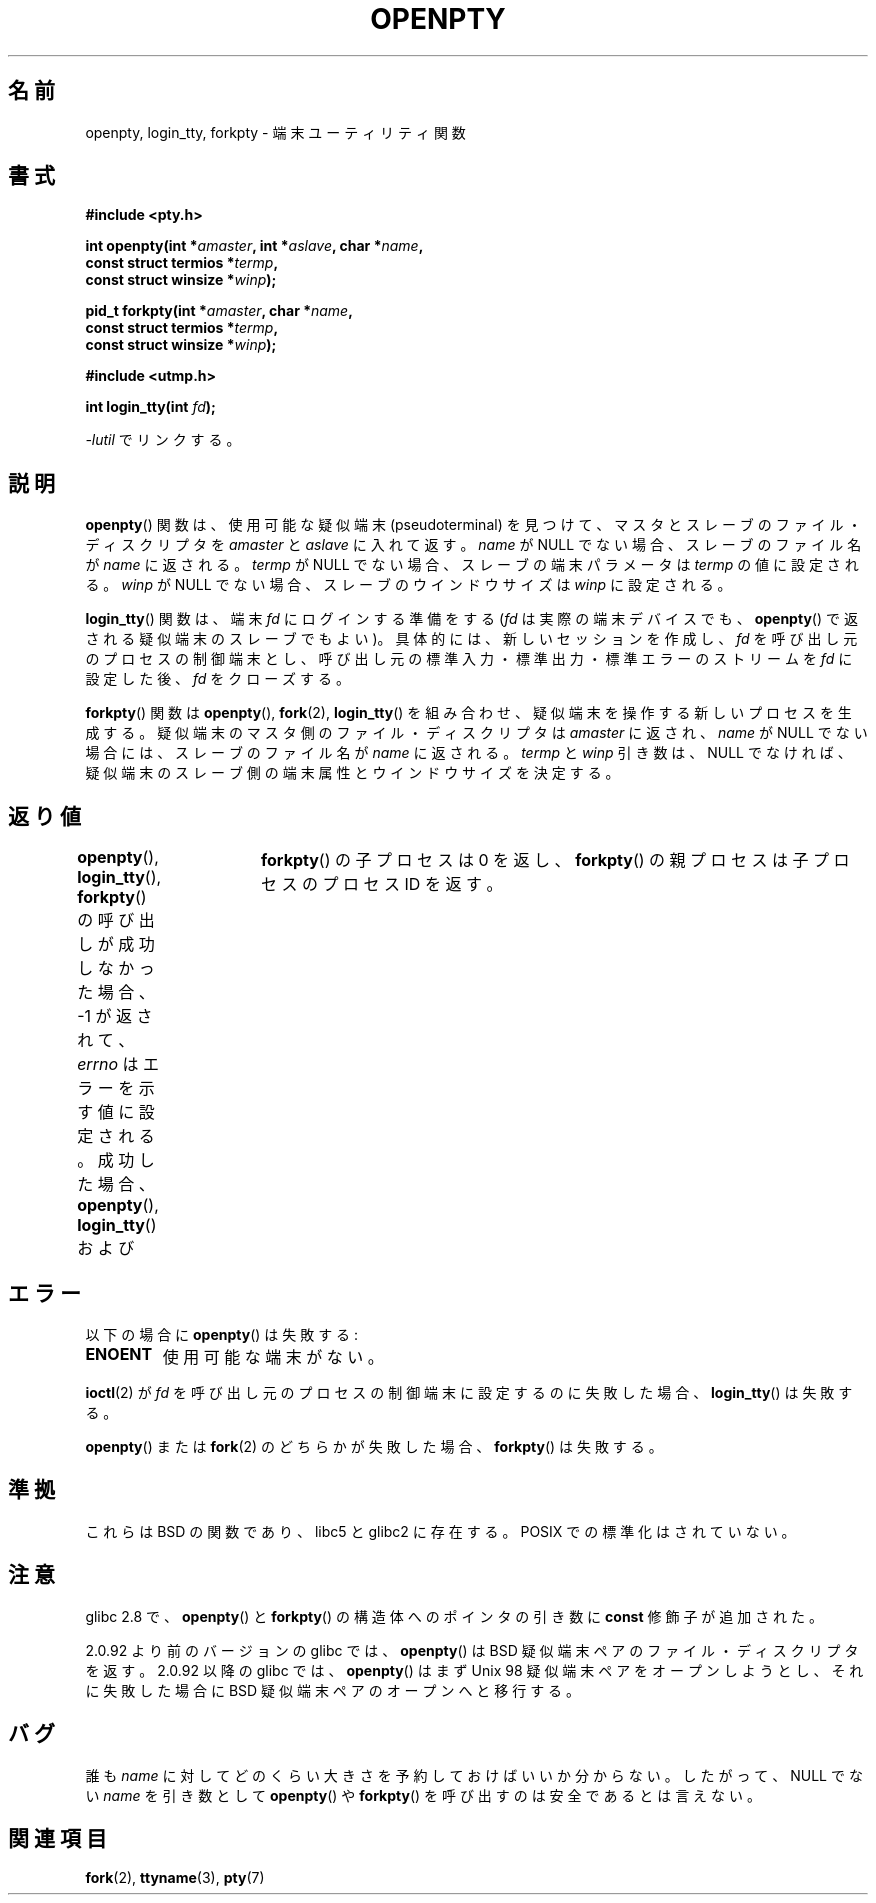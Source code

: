 .\" Copyright (c) OpenBSD Group
.\" All rights reserved.
.\"
.\" Redistribution and use in source and binary forms, with or without
.\" modification, are permitted provided that the following conditions
.\" are met:
.\" 1. Redistributions of source code must retain the above copyright
.\"    notice, this list of conditions and the following disclaimer.
.\" 2. Redistributions in binary form must reproduce the above copyright
.\"    notice, this list of conditions and the following disclaimer in the
.\"    documentation and/or other materials provided with the distribution.
.\" 3. Neither the name of the University nor the names of its contributors
.\"    may be used to endorse or promote products derived from this software
.\"    without specific prior written permission.
.\"
.\" THIS SOFTWARE IS PROVIDED BY THE REGENTS AND CONTRIBUTORS ``AS IS'' AND
.\" ANY EXPRESS OR IMPLIED WARRANTIES, INCLUDING, BUT NOT LIMITED TO, THE
.\" IMPLIED WARRANTIES OF MERCHANTABILITY AND FITNESS FOR A PARTICULAR PURPOSE
.\" ARE DISCLAIMED.  IN NO EVENT SHALL THE REGENTS OR CONTRIBUTORS BE LIABLE
.\" FOR ANY DIRECT, INDIRECT, INCIDENTAL, SPECIAL, EXEMPLARY, OR CONSEQUENTIAL
.\" DAMAGES (INCLUDING, BUT NOT LIMITED TO, PROCUREMENT OF SUBSTITUTE GOODS
.\" OR SERVICES; LOSS OF USE, DATA, OR PROFITS; OR BUSINESS INTERRUPTION)
.\" HOWEVER CAUSED AND ON ANY THEORY OF LIABILITY, WHETHER IN CONTRACT, STRICT
.\" LIABILITY, OR TORT (INCLUDING NEGLIGENCE OR OTHERWISE) ARISING IN ANY WAY
.\" OUT OF THE USE OF THIS SOFTWARE, EVEN IF ADVISED OF THE POSSIBILITY OF
.\" SUCH DAMAGE.
.\"
.\" Converted into a manpage again by Martin Schulze <joey@infodrom.org>
.\"
.\" Added -lutil remark, 030718
.\"
.\" Japanese Version Copyright (c) 2002 Yuichi SATO
.\"         all rights reserved.
.\" Translated Tue Jan 22 21:42:05 JST 2002
.\"         by Yuichi SATO <ysato@h4.dion.ne.jp>
.\" Updated Mon Mar  8 2003 by Akihiro MOTOKI <amotoki@dd.iij4u.or.jp>
.\" Updated Sun Sep 14 2003 by Akihiro MOTOKI
.\"
.\"WORD:	tty		端末
.\"WORD:	pseudoterminal	疑似端末
.\"
.TH OPENPTY 3  2010-06-13 "GNU" "Linux Programmer's Manual"
.SH 名前
openpty, login_tty, forkpty \- 端末ユーティリティ関数
.SH 書式
.nf
.B #include <pty.h>
.sp
.BI "int openpty(int *" amaster ", int *" aslave ", char *" name ,
.BI "            const struct termios *" termp ,
.BI "            const struct winsize *" winp );
.sp
.BI "pid_t forkpty(int *" amaster ", char *" name ,
.BI "              const struct termios *" termp ,
.BI "              const struct winsize *" winp );
.sp
.B #include <utmp.h>
.sp
.BI "int login_tty(int " fd );
.sp
\fI\-lutil\fP でリンクする。
.fi
.SH 説明
.BR openpty ()
関数は、使用可能な疑似端末 (pseudoterminal) を見つけて、
マスタとスレーブのファイル・ディスクリプタを
.I amaster
と
.I aslave
に入れて返す。
.I name
が NULL でない場合、スレーブのファイル名が
.I name
に返される。
.I termp
が NULL でない場合、スレーブの端末パラメータは
.I termp
の値に設定される。
.I winp
が NULL でない場合、スレーブのウインドウサイズは
.I winp
に設定される。

.BR login_tty ()
関数は、端末
.I fd
にログインする準備をする
.RI ( fd
は実際の端末デバイスでも、
.BR openpty ()
で返される疑似端末のスレーブでもよい)。
具体的には、新しいセッションを作成し、
.I fd
を呼び出し元のプロセスの制御端末とし、
呼び出し元の標準入力・標準出力・標準エラーのストリームを
.I fd
に設定した後、
.I fd
をクローズする。

.BR forkpty ()
関数は
.BR openpty (),
.BR fork (2),
.BR login_tty ()
を組み合わせ、疑似端末を操作する新しいプロセスを生成する。
疑似端末のマスタ側のファイル・ディスクリプタは
.I amaster
に返され、
.I name
が NULL でない場合には、スレーブのファイル名が
.I name
に返される。
.I termp
と
.I winp
引き数は、NULL でなければ、
疑似端末のスレーブ側の端末属性とウインドウサイズを決定する。
.SH 返り値
.BR openpty (),
.BR login_tty (),
.BR forkpty ()
の呼び出しが成功しなかった場合、
\-1 が返されて、
.I errno
はエラーを示す値に設定される。
成功した場合、
.BR openpty (),
.BR login_tty ()
および	
.BR forkpty ()
の子プロセスは 0 を返し、
.BR forkpty ()
の親プロセスは子プロセスのプロセス ID を返す。
.SH エラー
以下の場合に
.BR openpty ()
は失敗する:
.TP
.B ENOENT
使用可能な端末がない。
.LP
.BR ioctl (2)
が
.I fd
を呼び出し元のプロセスの制御端末に設定するのに失敗した場合、
.BR login_tty ()
は失敗する。
.LP
.BR openpty ()
または
.BR fork (2)
のどちらかが失敗した場合、
.BR forkpty ()
は失敗する。
.SH 準拠
これらは BSD の関数であり、libc5 と glibc2 に存在する。
POSIX での標準化はされていない。
.SH 注意
.\" これらの関数は libutil に含まれている。したがって、コンパイル時の
.\" オプションに
.\" .B \-lutil
.\" を加える必要がある。
.\"
glibc 2.8 で、
.BR openpty ()
と
.BR forkpty ()
の構造体へのポインタの引き数に
.B const
修飾子が追加された。

2.0.92 より前のバージョンの glibc では、
.BR openpty ()
は BSD 疑似端末ペアのファイル・ディスクリプタを返す。
2.0.92 以降の glibc では、
.BR openpty ()
はまず Unix 98 疑似端末ペアをオープンしようとし、それに失敗した場合に
BSD 疑似端末ペアのオープンへと移行する。
.SH バグ
誰も
.I name
に対してどのくらい大きさを予約しておけばいいか分からない。
したがって、NULL でない
.I name
を引き数として
.BR openpty ()
や
.BR forkpty ()
を呼び出すのは安全であるとは言えない。
.SH 関連項目
.BR fork (2),
.BR ttyname (3),
.BR pty (7)
